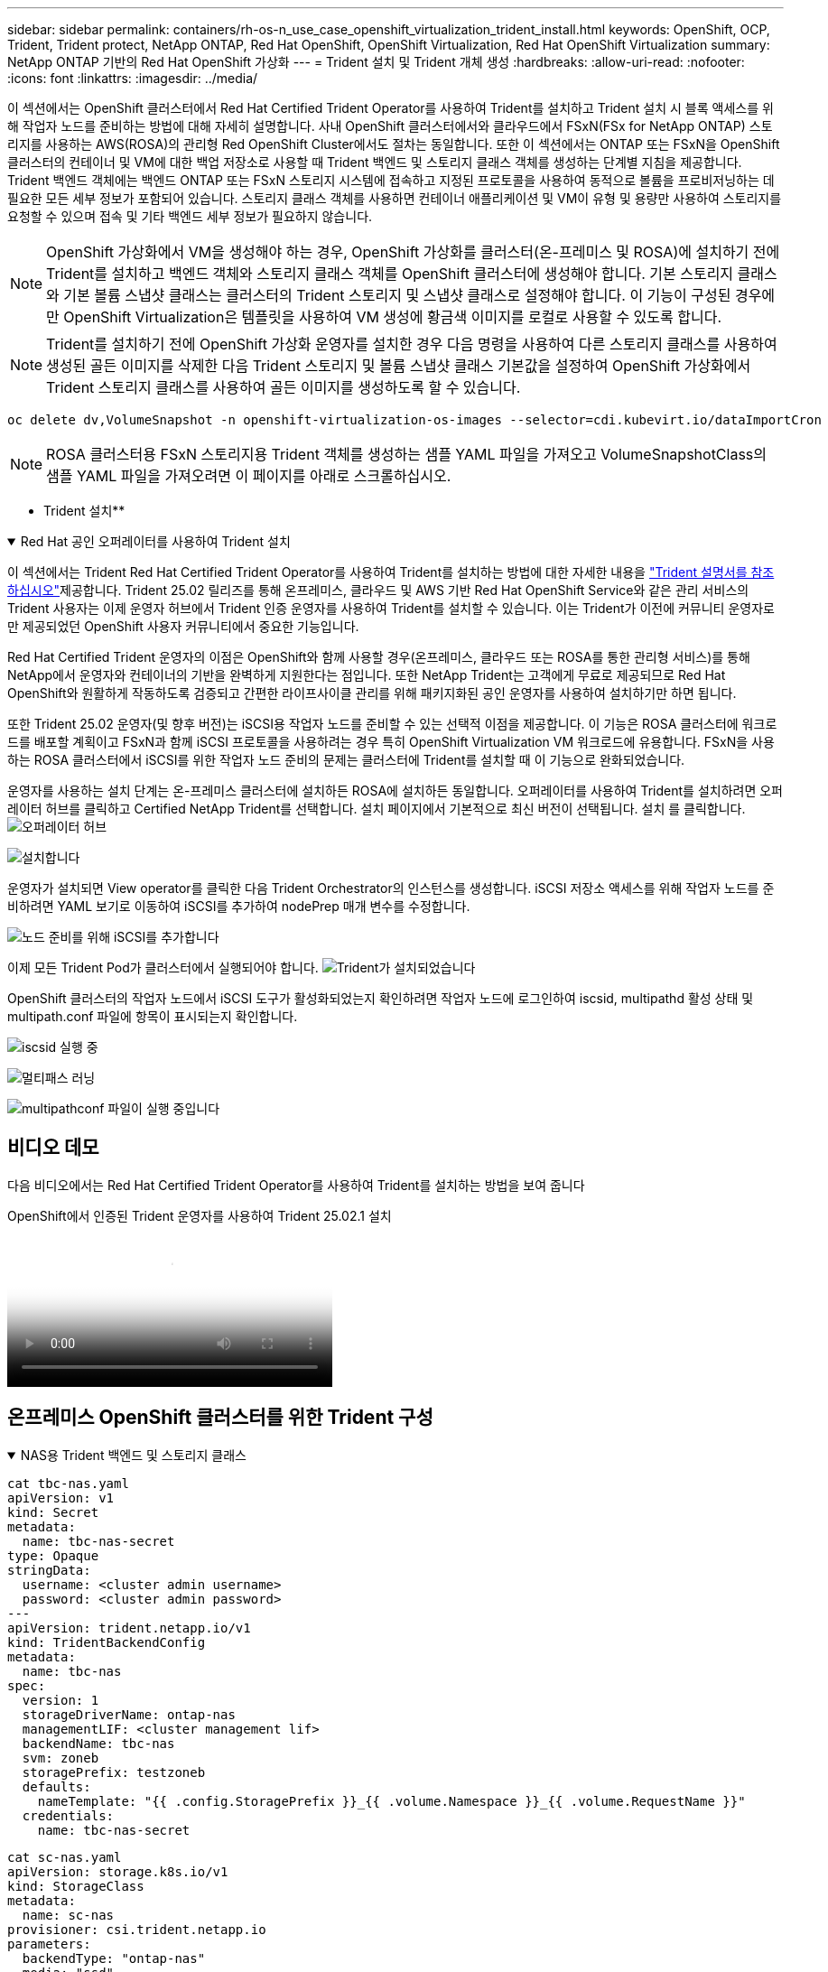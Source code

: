 ---
sidebar: sidebar 
permalink: containers/rh-os-n_use_case_openshift_virtualization_trident_install.html 
keywords: OpenShift, OCP, Trident, Trident protect, NetApp ONTAP, Red Hat OpenShift, OpenShift Virtualization, Red Hat OpenShift Virtualization 
summary: NetApp ONTAP 기반의 Red Hat OpenShift 가상화 
---
= Trident 설치 및 Trident 개체 생성
:hardbreaks:
:allow-uri-read: 
:nofooter: 
:icons: font
:linkattrs: 
:imagesdir: ../media/


[role="lead"]
이 섹션에서는 OpenShift 클러스터에서 Red Hat Certified Trident Operator를 사용하여 Trident를 설치하고 Trident 설치 시 블록 액세스를 위해 작업자 노드를 준비하는 방법에 대해 자세히 설명합니다. 사내 OpenShift 클러스터에서와 클라우드에서 FSxN(FSx for NetApp ONTAP) 스토리지를 사용하는 AWS(ROSA)의 관리형 Red OpenShift Cluster에서도 절차는 동일합니다. 또한 이 섹션에서는 ONTAP 또는 FSxN을 OpenShift 클러스터의 컨테이너 및 VM에 대한 백업 저장소로 사용할 때 Trident 백엔드 및 스토리지 클래스 객체를 생성하는 단계별 지침을 제공합니다. Trident 백엔드 객체에는 백엔드 ONTAP 또는 FSxN 스토리지 시스템에 접속하고 지정된 프로토콜을 사용하여 동적으로 볼륨을 프로비저닝하는 데 필요한 모든 세부 정보가 포함되어 있습니다. 스토리지 클래스 객체를 사용하면 컨테이너 애플리케이션 및 VM이 유형 및 용량만 사용하여 스토리지를 요청할 수 있으며 접속 및 기타 백엔드 세부 정보가 필요하지 않습니다.


NOTE: OpenShift 가상화에서 VM을 생성해야 하는 경우, OpenShift 가상화를 클러스터(온-프레미스 및 ROSA)에 설치하기 전에 Trident를 설치하고 백엔드 객체와 스토리지 클래스 객체를 OpenShift 클러스터에 생성해야 합니다. 기본 스토리지 클래스와 기본 볼륨 스냅샷 클래스는 클러스터의 Trident 스토리지 및 스냅샷 클래스로 설정해야 합니다. 이 기능이 구성된 경우에만 OpenShift Virtualization은 템플릿을 사용하여 VM 생성에 황금색 이미지를 로컬로 사용할 수 있도록 합니다.


NOTE: Trident를 설치하기 전에 OpenShift 가상화 운영자를 설치한 경우 다음 명령을 사용하여 다른 스토리지 클래스를 사용하여 생성된 골든 이미지를 삭제한 다음 Trident 스토리지 및 볼륨 스냅샷 클래스 기본값을 설정하여 OpenShift 가상화에서 Trident 스토리지 클래스를 사용하여 골든 이미지를 생성하도록 할 수 있습니다.

[source, yaml]
----
oc delete dv,VolumeSnapshot -n openshift-virtualization-os-images --selector=cdi.kubevirt.io/dataImportCron
----

NOTE: ROSA 클러스터용 FSxN 스토리지용 Trident 객체를 생성하는 샘플 YAML 파일을 가져오고 VolumeSnapshotClass의 샘플 YAML 파일을 가져오려면 이 페이지를 아래로 스크롤하십시오.

** Trident 설치**

.Red Hat 공인 오퍼레이터를 사용하여 Trident 설치
[%collapsible%open]
====
이 섹션에서는 Trident Red Hat Certified Trident Operator를 사용하여 Trident를 설치하는 방법에 대한 자세한 내용을 link:https://docs.netapp.com/us-en/trident/trident-get-started/kubernetes-deploy.html["Trident 설명서를 참조하십시오"]제공합니다. Trident 25.02 릴리즈를 통해 온프레미스, 클라우드 및 AWS 기반 Red Hat OpenShift Service와 같은 관리 서비스의 Trident 사용자는 이제 운영자 허브에서 Trident 인증 운영자를 사용하여 Trident를 설치할 수 있습니다. 이는 Trident가 이전에 커뮤니티 운영자로만 제공되었던 OpenShift 사용자 커뮤니티에서 중요한 기능입니다.

Red Hat Certified Trident 운영자의 이점은 OpenShift와 함께 사용할 경우(온프레미스, 클라우드 또는 ROSA를 통한 관리형 서비스)를 통해 NetApp에서 운영자와 컨테이너의 기반을 완벽하게 지원한다는 점입니다. 또한 NetApp Trident는 고객에게 무료로 제공되므로 Red Hat OpenShift와 원활하게 작동하도록 검증되고 간편한 라이프사이클 관리를 위해 패키지화된 공인 운영자를 사용하여 설치하기만 하면 됩니다.

또한 Trident 25.02 운영자(및 향후 버전)는 iSCSI용 작업자 노드를 준비할 수 있는 선택적 이점을 제공합니다. 이 기능은 ROSA 클러스터에 워크로드를 배포할 계획이고 FSxN과 함께 iSCSI 프로토콜을 사용하려는 경우 특히 OpenShift Virtualization VM 워크로드에 유용합니다. FSxN을 사용하는 ROSA 클러스터에서 iSCSI를 위한 작업자 노드 준비의 문제는 클러스터에 Trident를 설치할 때 이 기능으로 완화되었습니다.

운영자를 사용하는 설치 단계는 온-프레미스 클러스터에 설치하든 ROSA에 설치하든 동일합니다. 오퍼레이터를 사용하여 Trident를 설치하려면 오퍼레이터 허브를 클릭하고 Certified NetApp Trident를 선택합니다. 설치 페이지에서 기본적으로 최신 버전이 선택됩니다. 설치 를 클릭합니다. image:rh-os-n_use_case_openshift_virtualization_trident_install_img1.png["오퍼레이터 허브"]

image:rh-os-n_use_case_openshift_virtualization_trident_install_img2.png["설치합니다"]

운영자가 설치되면 View operator를 클릭한 다음 Trident Orchestrator의 인스턴스를 생성합니다. iSCSI 저장소 액세스를 위해 작업자 노드를 준비하려면 YAML 보기로 이동하여 iSCSI를 추가하여 nodePrep 매개 변수를 수정합니다.

image:rh-os-n_use_case_openshift_virtualization_trident_install_img3.png["노드 준비를 위해 iSCSI를 추가합니다"]

이제 모든 Trident Pod가 클러스터에서 실행되어야 합니다. image:rh-os-n_use_case_openshift_virtualization_trident_install_img4.png["Trident가 설치되었습니다"]

OpenShift 클러스터의 작업자 노드에서 iSCSI 도구가 활성화되었는지 확인하려면 작업자 노드에 로그인하여 iscsid, multipathd 활성 상태 및 multipath.conf 파일에 항목이 표시되는지 확인합니다.

image:rh-os-n_use_case_openshift_virtualization_trident_install_img5.png["iscsid 실행 중"]

image:rh-os-n_use_case_openshift_virtualization_trident_install_img6.png["멀티패스 러닝"]

image:rh-os-n_use_case_openshift_virtualization_trident_install_img7.png["multipathconf 파일이 실행 중입니다"]

====


== 비디오 데모

다음 비디오에서는 Red Hat Certified Trident Operator를 사용하여 Trident를 설치하는 방법을 보여 줍니다

.OpenShift에서 인증된 Trident 운영자를 사용하여 Trident 25.02.1 설치
video::15c225f3-13ef-41ba-b255-b2d500f927c0[panopto,width=360]


== 온프레미스 OpenShift 클러스터를 위한 Trident 구성

.NAS용 Trident 백엔드 및 스토리지 클래스
[%collapsible%open]
====
[source, yaml]
----
cat tbc-nas.yaml
apiVersion: v1
kind: Secret
metadata:
  name: tbc-nas-secret
type: Opaque
stringData:
  username: <cluster admin username>
  password: <cluster admin password>
---
apiVersion: trident.netapp.io/v1
kind: TridentBackendConfig
metadata:
  name: tbc-nas
spec:
  version: 1
  storageDriverName: ontap-nas
  managementLIF: <cluster management lif>
  backendName: tbc-nas
  svm: zoneb
  storagePrefix: testzoneb
  defaults:
    nameTemplate: "{{ .config.StoragePrefix }}_{{ .volume.Namespace }}_{{ .volume.RequestName }}"
  credentials:
    name: tbc-nas-secret
----
[source, yaml]
----
cat sc-nas.yaml
apiVersion: storage.k8s.io/v1
kind: StorageClass
metadata:
  name: sc-nas
provisioner: csi.trident.netapp.io
parameters:
  backendType: "ontap-nas"
  media: "ssd"
  provisioningType: "thin"
  snapshots: "true"
allowVolumeExpansion: true
----
====
.iSCSI용 Trident 백엔드 및 스토리지 클래스입니다
[%collapsible%open]
====
[source, yaml]
----
# cat tbc-iscsi.yaml
apiVersion: v1
kind: Secret
metadata:
  name: backend-tbc-ontap-iscsi-secret
type: Opaque
stringData:
  username: <cluster admin username>
  password: <cluster admin password>
---
apiVersion: trident.netapp.io/v1
kind: TridentBackendConfig
metadata:
  name: ontap-iscsi
spec:
  version: 1
  storageDriverName: ontap-san
  managementLIF: <management LIF>
  backendName: ontap-iscsi
  svm: <SVM name>
  credentials:
    name: backend-tbc-ontap-iscsi-secret
----
[source, yaml]
----
# cat sc-iscsi.yaml
apiVersion: storage.k8s.io/v1
kind: StorageClass
metadata:
  name: sc-iscsi
provisioner: csi.trident.netapp.io
parameters:
  backendType: "ontap-san"
  media: "ssd"
  provisioningType: "thin"
  fsType: ext4
  snapshots: "true"
allowVolumeExpansion: true
----
====
.NVMe/TCP용 Trident 백엔드 및 스토리지 클래스
[%collapsible%open]
====
[source, yaml]
----
# cat tbc-nvme.yaml
apiVersion: v1
kind: Secret
metadata:
  name: backend-tbc-ontap-nvme-secret
type: Opaque
stringData:
  username: <cluster admin password>
  password: <cluster admin password>
---
apiVersion: trident.netapp.io/v1
kind: TridentBackendConfig
metadata:
  name: backend-tbc-ontap-nvme
spec:
  version: 1
  storageDriverName: ontap-san
  managementLIF: <cluster management LIF>
  backendName: backend-tbc-ontap-nvme
  svm: <SVM name>
  credentials:
    name: backend-tbc-ontap-nvme-secret
----
[source, yaml]
----
# cat sc-nvme.yaml
apiVersion: storage.k8s.io/v1
kind: StorageClass
metadata:
  name: sc-nvme
provisioner: csi.trident.netapp.io
parameters:
  backendType: "ontap-san"
  media: "ssd"
  provisioningType: "thin"
  fsType: ext4
  snapshots: "true"
allowVolumeExpansion: true
----
====
.FC용 Trident 백엔드 및 스토리지 클래스
[%collapsible%open]
====
[source, yaml]
----
# cat tbc-fc.yaml
apiVersion: v1
kind: Secret
metadata:
  name: tbc-fc-secret
type: Opaque
stringData:
  username: <cluster admin password>
  password: <cluster admin password>
---
apiVersion: trident.netapp.io/v1
kind: TridentBackendConfig
metadata:
  name: tbc-fc
spec:
  version: 1
  storageDriverName: ontap-san
  managementLIF: <cluster mgmt lif>
  backendName: tbc-fc
  svm: openshift-fc
  sanType: fcp
  storagePrefix: demofc
  defaults:
    nameTemplate: "{{ .config.StoragePrefix }}_{{ .volume.Namespace }}_{{ .volume.RequestName }}"
  credentials:
    name: tbc-fc-secret
----
[source, yaml]
----
# cat sc-fc.yaml
apiVersion: storage.k8s.io/v1
kind: StorageClass
metadata:
  name: sc-fc
provisioner: csi.trident.netapp.io
parameters:
  backendType: "ontap-san"
  media: "ssd"
  provisioningType: "thin"
  fsType: ext4
  snapshots: "true"
allowVolumeExpansion: true
----
====


== FSxN 스토리지를 사용하는 ROSA 클러스터에 대한 Trident 구성

.FSxN NAS용 Trident 백엔드 및 스토리지 클래스
[%collapsible%open]
====
[source, yaml]
----
#cat tbc-fsx-nas.yaml
apiVersion: v1
kind: Secret
metadata:
  name: backend-fsx-ontap-nas-secret
  namespace: trident
type: Opaque
stringData:
  username: <cluster admin lif>
  password: <cluster admin passwd>
---
apiVersion: trident.netapp.io/v1
kind: TridentBackendConfig
metadata:
  name: backend-fsx-ontap-nas
  namespace: trident
spec:
  version: 1
  backendName: fsx-ontap
  storageDriverName: ontap-nas
  managementLIF: <Management DNS name>
  dataLIF: <NFS DNS name>
  svm: <SVM NAME>
  credentials:
    name: backend-fsx-ontap-nas-secret
----
[source, yaml]
----
# cat sc-fsx-nas.yaml
apiVersion: storage.k8s.io/v1
kind: StorageClass
metadata:
  name: trident-csi
provisioner: csi.trident.netapp.io
parameters:
  backendType: "ontap-nas"
  fsType: "ext4"
allowVolumeExpansion: True
reclaimPolicy: Retain
----
====
.FSxN iSCSI용 Trident 백엔드 및 스토리지 클래스
[%collapsible%open]
====
[source, yaml]
----
# cat tbc-fsx-iscsi.yaml
apiVersion: v1
kind: Secret
metadata:
  name: backend-tbc-fsx-iscsi-secret
type: Opaque
stringData:
  username: <cluster admin username>
  password: <cluster admin password>
---
apiVersion: trident.netapp.io/v1
kind: TridentBackendConfig
metadata:
  name: fsx-iscsi
spec:
  version: 1
  storageDriverName: ontap-san
  managementLIF: <management LIF>
  backendName: fsx-iscsi
  svm: <SVM name>
  credentials:
    name: backend-tbc-ontap-iscsi-secret
----
[source, yaml]
----
# cat sc-fsx-iscsi.yaml
apiVersion: storage.k8s.io/v1
kind: StorageClass
metadata:
  name: sc-fsx-iscsi
provisioner: csi.trident.netapp.io
parameters:
  backendType: "ontap-san"
  media: "ssd"
  provisioningType: "thin"
  fsType: ext4
  snapshots: "true"
allowVolumeExpansion: true
----
====


== Trident 볼륨 스냅샷 클래스를 생성하는 중입니다

.Trident 볼륨 스냅샷 클래스입니다
[%collapsible%open]
====
[source, yaml]
----
# cat snapshot-class.yaml
apiVersion: snapshot.storage.k8s.io/v1
kind: VolumeSnapshotClass
metadata:
  name: trident-snapshotclass
driver: csi.trident.netapp.io
deletionPolicy: Retain
----
====
백엔드 구성, 스토리지 클래스 구성 및 스냅샷 구성에 필요한 YAML 파일을 배치한 후 다음 명령을 사용하여 Trident 백엔드, 스토리지 클래스 및 스냅샷 클래스 개체를 생성할 수 있습니다

[source, yaml]
----
oc create -f <backend-filename.yaml> -n trident
oc create -f < storageclass-filename.yaml>
oc create -f <snapshotclass-filename.yaml>
----


== Trident 스토리지 및 스냅샷 클래스로 기본값을 설정합니다

.Trident 스토리지 및 스냅샷 클래스로 기본값을 설정합니다
[%collapsible%open]
====
이제 필요한 Trident 스토리지 클래스와 볼륨 스냅샷 클래스를 OpenShift 클러스터에서 기본값으로 설정할 수 있습니다. 앞에서 설명한 것처럼, 기본 스토리지 클래스와 볼륨 스냅샷 클래스를 설정해야 OpenShift Virtualization이 기본 템플릿에서 VM을 생성할 수 있도록 골든 이미지 소스를 사용할 수 있습니다.

콘솔에서 주석을 편집하거나 다음을 사용하여 명령줄에서 패치를 실행하여 Trident 스토리지 클래스와 스냅샷 클래스를 기본값으로 설정할 수 있습니다.

[source, yaml]
----
storageclass.kubernetes.io/is-default-class:true
or
kubectl patch storageclass standard -p '{"metadata": {"annotations":{"storageclass.kubernetes.io/is-default-class":"true"}}}'

storageclass.kubevirt.io/is-default-virt-class: true
or
kubectl patch storageclass standard -p '{"metadata": {"annotations":{"storageclass.kubevirt.io/is-default-virt-class": "true"}}}'
----
이 설정을 마치면 다음 명령을 사용하여 기존 dv 및 VolumeSnapShot 개체를 삭제할 수 있습니다.

[source, yaml]
----
oc delete dv,VolumeSnapshot -n openshift-virtualization-os-images --selector=cdi.kubevirt.io/dataImportCron
----
====
'''
사이드바: 사이드바 permalink: containers/rh-os-n_use_case_openshift_virtualization_trident_install.html 키워드: OpenShift, OCP, Trident, Trident Protect, NetApp ONTAP, Red Hat OpenShift, OpenShift 가상화, Red Hat OpenShift 가상화 요약: Red Hat OpenShift Virtualization with NetApp ONTAP ---



= Trident 설치 및 Trident 개체 생성

[role="lead"]
이 섹션에서는 OpenShift 클러스터에서 Red Hat Certified Trident Operator를 사용하여 Trident를 설치하고 Trident 설치 시 블록 액세스를 위해 작업자 노드를 준비하는 방법에 대해 자세히 설명합니다. 사내 OpenShift 클러스터에서와 클라우드에서 FSxN(FSx for NetApp ONTAP) 스토리지를 사용하는 AWS(ROSA)의 관리형 Red OpenShift Cluster에서도 절차는 동일합니다. 또한 이 섹션에서는 ONTAP 또는 FSxN을 OpenShift 클러스터의 컨테이너 및 VM에 대한 백업 저장소로 사용할 때 Trident 백엔드 및 스토리지 클래스 객체를 생성하는 단계별 지침을 제공합니다. Trident 백엔드 객체에는 백엔드 ONTAP 또는 FSxN 스토리지 시스템에 접속하고 지정된 프로토콜을 사용하여 동적으로 볼륨을 프로비저닝하는 데 필요한 모든 세부 정보가 포함되어 있습니다. 스토리지 클래스 객체를 사용하면 컨테이너 애플리케이션 및 VM이 유형 및 용량만 사용하여 스토리지를 요청할 수 있으며 접속 및 기타 백엔드 세부 정보가 필요하지 않습니다.


NOTE: OpenShift 가상화에서 VM을 생성해야 하는 경우, OpenShift 가상화를 클러스터(온-프레미스 및 ROSA)에 설치하기 전에 Trident를 설치하고 백엔드 객체와 스토리지 클래스 객체를 OpenShift 클러스터에 생성해야 합니다. 기본 스토리지 클래스와 기본 볼륨 스냅샷 클래스는 클러스터의 Trident 스토리지 및 스냅샷 클래스로 설정해야 합니다. 이 기능이 구성된 경우에만 OpenShift Virtualization은 템플릿을 사용하여 VM 생성에 황금색 이미지를 로컬로 사용할 수 있도록 합니다.


NOTE: Trident를 설치하기 전에 OpenShift 가상화 운영자를 설치한 경우 다음 명령을 사용하여 다른 스토리지 클래스를 사용하여 생성된 골든 이미지를 삭제한 다음 Trident 스토리지 및 볼륨 스냅샷 클래스 기본값을 설정하여 OpenShift 가상화에서 Trident 스토리지 클래스를 사용하여 골든 이미지를 생성하도록 할 수 있습니다.

[source, yaml]
----
oc delete dv,VolumeSnapshot -n openshift-virtualization-os-images --selector=cdi.kubevirt.io/dataImportCron
----

NOTE: ROSA 클러스터용 FSxN 스토리지용 Trident 객체를 생성하는 샘플 YAML 파일을 가져오고 VolumeSnapshotClass의 샘플 YAML 파일을 가져오려면 이 페이지를 아래로 스크롤하십시오.

** Trident 설치**

.Red Hat 공인 오퍼레이터를 사용하여 Trident 설치
[%collapsible%open]
====
이 섹션에서는 Trident Red Hat Certified Trident Operator를 사용하여 Trident를 설치하는 방법에 대한 자세한 내용을 link:https://docs.netapp.com/us-en/trident/trident-get-started/kubernetes-deploy.html["Trident 설명서를 참조하십시오"]제공합니다. Trident 25.02 릴리즈를 통해 온프레미스, 클라우드 및 AWS 기반 Red Hat OpenShift Service와 같은 관리 서비스의 Trident 사용자는 이제 운영자 허브에서 Trident 인증 운영자를 사용하여 Trident를 설치할 수 있습니다. 이는 Trident가 이전에 커뮤니티 운영자로만 제공되었던 OpenShift 사용자 커뮤니티에서 중요한 기능입니다.

Red Hat Certified Trident 운영자의 이점은 OpenShift와 함께 사용할 경우(온프레미스, 클라우드 또는 ROSA를 통한 관리형 서비스)를 통해 NetApp에서 운영자와 컨테이너의 기반을 완벽하게 지원한다는 점입니다. 또한 NetApp Trident는 고객에게 무료로 제공되므로 Red Hat OpenShift와 원활하게 작동하도록 검증되고 간편한 라이프사이클 관리를 위해 패키지화된 공인 운영자를 사용하여 설치하기만 하면 됩니다.

또한 Trident 25.02 운영자(및 향후 버전)는 iSCSI용 작업자 노드를 준비할 수 있는 선택적 이점을 제공합니다. 이 기능은 ROSA 클러스터에 워크로드를 배포할 계획이고 FSxN과 함께 iSCSI 프로토콜을 사용하려는 경우 특히 OpenShift Virtualization VM 워크로드에 유용합니다. FSxN을 사용하는 ROSA 클러스터에서 iSCSI를 위한 작업자 노드 준비의 문제는 클러스터에 Trident를 설치할 때 이 기능으로 완화되었습니다.

운영자를 사용하는 설치 단계는 온-프레미스 클러스터에 설치하든 ROSA에 설치하든 동일합니다.

오퍼레이터를 사용하여 Trident를 설치하려면 오퍼레이터 허브를 클릭하고 Certified NetApp Trident를 선택합니다. 설치 페이지에서 기본적으로 최신 버전이 선택됩니다. 설치 를 클릭합니다. image:rh-os-n_use_case_openshift_virtualization_trident_install_img1.png["오퍼레이터 허브"]

image:rh-os-n_use_case_openshift_virtualization_trident_install_img2.png["설치합니다"]

운영자가 설치되면 View operator를 클릭한 다음 Trident Orchestrator의 인스턴스를 생성합니다. iSCSI 저장소 액세스를 위해 작업자 노드를 준비하려면 YAML 보기로 이동하여 iSCSI를 추가하여 nodePrep 매개 변수를 수정합니다.

image:rh-os-n_use_case_openshift_virtualization_trident_install_img3.png["노드 준비를 위해 iSCSI를 추가합니다"]

이제 모든 Trident Pod가 클러스터에서 실행되어야 합니다. image:rh-os-n_use_case_openshift_virtualization_trident_install_img4.png["Trident가 설치되었습니다"]

OpenShift 클러스터의 작업자 노드에서 iSCSI 도구가 활성화되었는지 확인하려면 작업자 노드에 로그인하여 iscsid, multipathd 활성 상태 및 multipath.conf 파일에 항목이 표시되는지 확인합니다.

image:rh-os-n_use_case_openshift_virtualization_trident_install_img5.png["iscsid 실행 중"]

image:rh-os-n_use_case_openshift_virtualization_trident_install_img6.png["멀티패스 러닝"]

image:rh-os-n_use_case_openshift_virtualization_trident_install_img7.png["multipathconf 파일이 실행 중입니다"]

====


== 비디오 데모

다음 비디오에서는 Red Hat Certified Trident Operator를 사용하여 Trident를 설치하는 방법을 보여 줍니다

.OpenShift에서 인증된 Trident 운영자를 사용하여 Trident 25.02.1 설치
video::15c225f3-13ef-41ba-b255-b2d500f927c0[panopto,width=360]


== 온프레미스 OpenShift 클러스터를 위한 Trident 구성

.NAS용 Trident 백엔드 및 스토리지 클래스
[%collapsible%open]
====
[source, yaml]
----
cat tbc-nas.yaml
apiVersion: v1
kind: Secret
metadata:
  name: tbc-nas-secret
type: Opaque
stringData:
  username: <cluster admin username>
  password: <cluster admin password>
---
apiVersion: trident.netapp.io/v1
kind: TridentBackendConfig
metadata:
  name: tbc-nas
spec:
  version: 1
  storageDriverName: ontap-nas
  managementLIF: <cluster management lif>
  backendName: tbc-nas
  svm: zoneb
  storagePrefix: testzoneb
  defaults:
    nameTemplate: "{{ .config.StoragePrefix }}_{{ .volume.Namespace }}_{{ .volume.RequestName }}"
  credentials:
    name: tbc-nas-secret
----
[source, yaml]
----
cat sc-nas.yaml
apiVersion: storage.k8s.io/v1
kind: StorageClass
metadata:
  name: sc-nas
provisioner: csi.trident.netapp.io
parameters:
  backendType: "ontap-nas"
  media: "ssd"
  provisioningType: "thin"
  snapshots: "true"
allowVolumeExpansion: true
----
====
.iSCSI용 Trident 백엔드 및 스토리지 클래스입니다
[%collapsible%open]
====
[source, yaml]
----
# cat tbc-iscsi.yaml
apiVersion: v1
kind: Secret
metadata:
  name: backend-tbc-ontap-iscsi-secret
type: Opaque
stringData:
  username: <cluster admin username>
  password: <cluster admin password>
---
apiVersion: trident.netapp.io/v1
kind: TridentBackendConfig
metadata:
  name: ontap-iscsi
spec:
  version: 1
  storageDriverName: ontap-san
  managementLIF: <management LIF>
  backendName: ontap-iscsi
  svm: <SVM name>
  credentials:
    name: backend-tbc-ontap-iscsi-secret
----
[source, yaml]
----
# cat sc-iscsi.yaml
apiVersion: storage.k8s.io/v1
kind: StorageClass
metadata:
  name: sc-iscsi
provisioner: csi.trident.netapp.io
parameters:
  backendType: "ontap-san"
  media: "ssd"
  provisioningType: "thin"
  fsType: ext4
  snapshots: "true"
allowVolumeExpansion: true
----
====
.NVMe/TCP용 Trident 백엔드 및 스토리지 클래스
[%collapsible%open]
====
[source, yaml]
----
# cat tbc-nvme.yaml
apiVersion: v1
kind: Secret
metadata:
  name: backend-tbc-ontap-nvme-secret
type: Opaque
stringData:
  username: <cluster admin password>
  password: <cluster admin password>
---
apiVersion: trident.netapp.io/v1
kind: TridentBackendConfig
metadata:
  name: backend-tbc-ontap-nvme
spec:
  version: 1
  storageDriverName: ontap-san
  managementLIF: <cluster management LIF>
  backendName: backend-tbc-ontap-nvme
  svm: <SVM name>
  credentials:
    name: backend-tbc-ontap-nvme-secret
----
[source, yaml]
----
# cat sc-nvme.yaml
apiVersion: storage.k8s.io/v1
kind: StorageClass
metadata:
  name: sc-nvme
provisioner: csi.trident.netapp.io
parameters:
  backendType: "ontap-san"
  media: "ssd"
  provisioningType: "thin"
  fsType: ext4
  snapshots: "true"
allowVolumeExpansion: true
----
====
.FC용 Trident 백엔드 및 스토리지 클래스
[%collapsible%open]
====
[source, yaml]
----
# cat tbc-fc.yaml
apiVersion: v1
kind: Secret
metadata:
  name: tbc-fc-secret
type: Opaque
stringData:
  username: <cluster admin password>
  password: <cluster admin password>
---
apiVersion: trident.netapp.io/v1
kind: TridentBackendConfig
metadata:
  name: tbc-fc
spec:
  version: 1
  storageDriverName: ontap-san
  managementLIF: <cluster mgmt lif>
  backendName: tbc-fc
  svm: openshift-fc
  sanType: fcp
  storagePrefix: demofc
  defaults:
    nameTemplate: "{{ .config.StoragePrefix }}_{{ .volume.Namespace }}_{{ .volume.RequestName }}"
  credentials:
    name: tbc-fc-secret
----
[source, yaml]
----
# cat sc-fc.yaml
apiVersion: storage.k8s.io/v1
kind: StorageClass
metadata:
  name: sc-fc
provisioner: csi.trident.netapp.io
parameters:
  backendType: "ontap-san"
  media: "ssd"
  provisioningType: "thin"
  fsType: ext4
  snapshots: "true"
allowVolumeExpansion: true
----
====


== FSxN 스토리지를 사용하는 ROSA 클러스터에 대한 Trident 구성

.FSxN NAS용 Trident 백엔드 및 스토리지 클래스
[%collapsible%open]
====
[source, yaml]
----
#cat tbc-fsx-nas.yaml
apiVersion: v1
kind: Secret
metadata:
  name: backend-fsx-ontap-nas-secret
  namespace: trident
type: Opaque
stringData:
  username: <cluster admin lif>
  password: <cluster admin passwd>
---
apiVersion: trident.netapp.io/v1
kind: TridentBackendConfig
metadata:
  name: backend-fsx-ontap-nas
  namespace: trident
spec:
  version: 1
  backendName: fsx-ontap
  storageDriverName: ontap-nas
  managementLIF: <Management DNS name>
  dataLIF: <NFS DNS name>
  svm: <SVM NAME>
  credentials:
    name: backend-fsx-ontap-nas-secret
----
[source, yaml]
----
# cat sc-fsx-nas.yaml
apiVersion: storage.k8s.io/v1
kind: StorageClass
metadata:
  name: trident-csi
provisioner: csi.trident.netapp.io
parameters:
  backendType: "ontap-nas"
  fsType: "ext4"
allowVolumeExpansion: True
reclaimPolicy: Retain
----
====
.FSxN iSCSI용 Trident 백엔드 및 스토리지 클래스
[%collapsible%open]
====
[source, yaml]
----
# cat tbc-fsx-iscsi.yaml
apiVersion: v1
kind: Secret
metadata:
  name: backend-tbc-fsx-iscsi-secret
type: Opaque
stringData:
  username: <cluster admin username>
  password: <cluster admin password>
---
apiVersion: trident.netapp.io/v1
kind: TridentBackendConfig
metadata:
  name: fsx-iscsi
spec:
  version: 1
  storageDriverName: ontap-san
  managementLIF: <management LIF>
  backendName: fsx-iscsi
  svm: <SVM name>
  credentials:
    name: backend-tbc-ontap-iscsi-secret
----
[source, yaml]
----
# cat sc-fsx-iscsi.yaml
apiVersion: storage.k8s.io/v1
kind: StorageClass
metadata:
  name: sc-fsx-iscsi
provisioner: csi.trident.netapp.io
parameters:
  backendType: "ontap-san"
  media: "ssd"
  provisioningType: "thin"
  fsType: ext4
  snapshots: "true"
allowVolumeExpansion: true
----
====


== Trident 볼륨 스냅샷 클래스를 생성하는 중입니다

.Trident 볼륨 스냅샷 클래스입니다
[%collapsible%open]
====
[source, yaml]
----
# cat snapshot-class.yaml
apiVersion: snapshot.storage.k8s.io/v1
kind: VolumeSnapshotClass
metadata:
  name: trident-snapshotclass
driver: csi.trident.netapp.io
deletionPolicy: Retain
----
====
백엔드 구성, 스토리지 클래스 구성 및 스냅샷 구성에 필요한 YAML 파일을 배치한 후 다음 명령을 사용하여 Trident 백엔드, 스토리지 클래스 및 스냅샷 클래스 개체를 생성할 수 있습니다

[source, yaml]
----
oc create -f <backend-filename.yaml> -n trident
oc create -f < storageclass-filename.yaml>
oc create -f <snapshotclass-filename.yaml>
----


== Trident 스토리지 및 스냅샷 클래스로 기본값을 설정합니다

.Trident 스토리지 및 스냅샷 클래스로 기본값을 설정합니다
[%collapsible%open]
====
이제 필요한 Trident 스토리지 클래스와 볼륨 스냅샷 클래스를 OpenShift 클러스터에서 기본값으로 설정할 수 있습니다.

앞에서 설명한 것처럼, 기본 스토리지 클래스와 볼륨 스냅샷 클래스를 설정해야 OpenShift Virtualization이 기본 템플릿에서 VM을 생성할 수 있도록 골든 이미지 소스를 사용할 수 있습니다.

콘솔에서 주석을 편집하거나 다음을 사용하여 명령줄에서 패치를 실행하여 Trident 스토리지 클래스와 스냅샷 클래스를 기본값으로 설정할 수 있습니다.

[source, yaml]
----
storageclass.kubernetes.io/is-default-class:true
or
kubectl patch storageclass standard -p '{"metadata": {"annotations":{"storageclass.kubernetes.io/is-default-class":"true"}}}'

storageclass.kubevirt.io/is-default-virt-class: true
or
kubectl patch storageclass standard -p '{"metadata": {"annotations":{"storageclass.kubevirt.io/is-default-virt-class": "true"}}}'
----
이 설정을 마치면 다음 명령을 사용하여 기존 dv 및 VolumeSnapShot 개체를 삭제할 수 있습니다.

[source, yaml]
----
oc delete dv,VolumeSnapshot -n openshift-virtualization-os-images --selector=cdi.kubevirt.io/dataImportCron
----
====